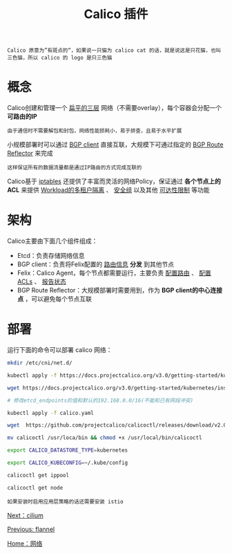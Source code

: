 #+TITLE: Calico 插件
#+HTML_HEAD: <link rel="stylesheet" type="text/css" href="../../css/main.css" />
#+HTML_LINK_UP: flannel.html   
#+HTML_LINK_HOME: network.html
#+OPTIONS: num:nil timestamp:nil ^:nil

#+BEGIN_EXAMPLE
  Calico 原意为”有斑点的“，如果说一只猫为 calico cat 的话，就是说这是只花猫，也叫三色猫，所以 calico 的 logo 是只三色猫
#+END_EXAMPLE

#+ATTR_HTML: image :width 20% 
[[file:../../pic/006tNc79gy1fz65bt7ieej30c90bsgn2.jpg]]

* 概念
  Calico创建和管理一个 _扁平的三层_ 网络（不需要overlay），每个容器会分配一个 *可路由的IP* 
  #+BEGIN_EXAMPLE
  由于通信时不需要解包和封包，网络性能损耗小，易于排查，且易于水平扩展
  #+END_EXAMPLE

  小规模部署时可以通过 _BGP client_ 直接互联，大规模下可通过指定的 _BGP Route Reflector_ 来完成

  #+BEGIN_EXAMPLE
  这样保证所有的数据流量都是通过IP路由的方式完成互联的
  #+END_EXAMPLE

  Calico基于 _iptables_ 还提供了丰富而灵活的网络Policy，保证通过 *各个节点上的ACL* 来提供 _Workload的多租户隔离_ 、 _安全组_ 以及其他 _可达性限制_ 等功能 

* 架构
  #+ATTR_HTML: image :width 50% 
  [[file:../../pic/calico.png]] 

  Calico主要由下面几个组件组成：
  + Etcd：负责存储网络信息
  + BGP client：负责将Felix配置的 _路由信息_ *分发* 到其他节点
  + Felix：Calico Agent，每个节点都需要运行，主要负责 _配置路由_ 、 _配置ACLs_ 、 _报告状态_
  + BGP Route Reflector：大规模部署时需要用到，作为 *BGP client的中心连接点* ，可以避免每个节点互联 

* 部署
  运行下面的命令可以部署 calico 网络：

  #+BEGIN_SRC sh 
  mkdir /etc/cni/net.d/

  kubectl apply -f https://docs.projectcalico.org/v3.0/getting-started/kubernetes/installation/rbac.yaml

  wget https://docs.projectcalico.org/v3.0/getting-started/kubernetes/installation/hosted/calico.yaml

  # 修改etcd_endpoints的值和默认的192.168.0.0/16(不能和已有网段冲突)

  kubectl apply -f calico.yaml

  wget  https://github.com/projectcalico/calicoctl/releases/download/v2.0.0/calicoctl

  mv calicoctl /usr/loca/bin && chmod +x /usr/local/bin/calicoctl

  export CALICO_DATASTORE_TYPE=kubernetes

  export CALICO_KUBECONFIG=~/.kube/config 

  calicoctl get ippool

  calicoctl get node
  #+END_SRC

  #+BEGIN_EXAMPLE
    如果安装时启用应用层策略的话还需要安装 istio
  #+END_EXAMPLE

  [[file:cilium.org][Next：cilium]]

  [[file:flannel.org][Previous: flannel]]

  [[file:network.org][Home：网络]]



